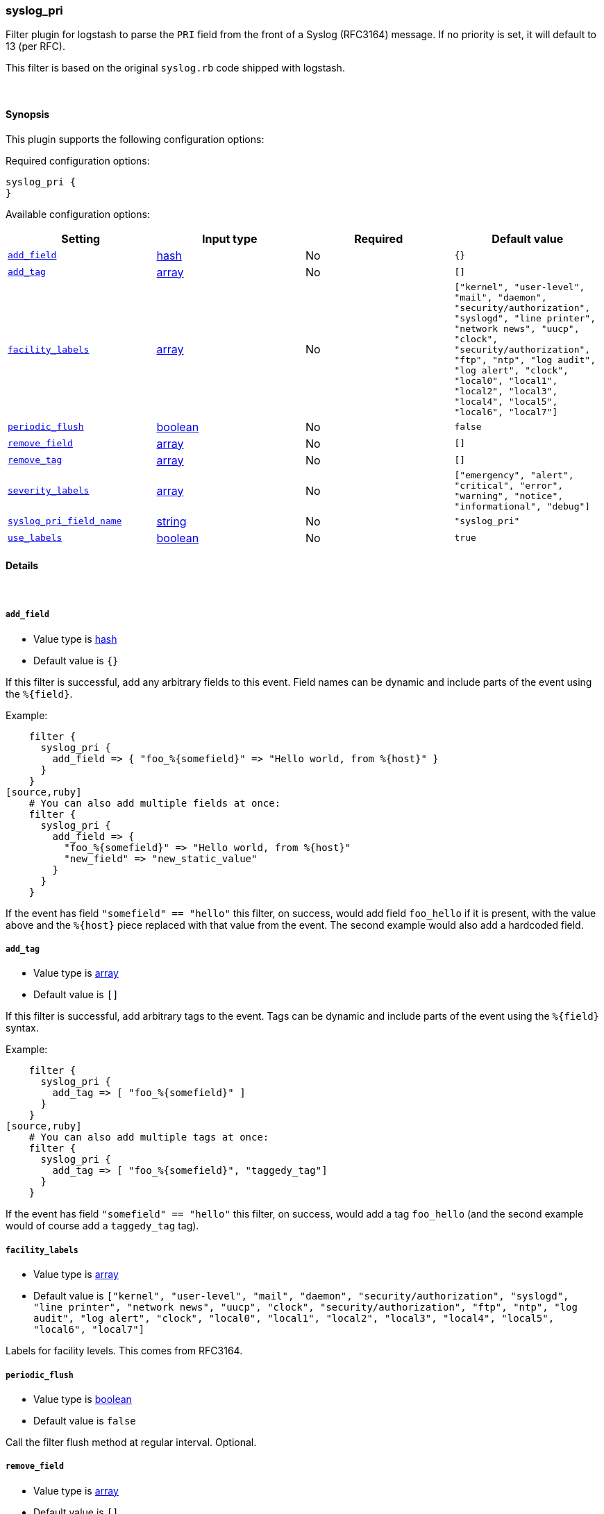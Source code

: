 [[plugins-filters-syslog_pri]]
=== syslog_pri



Filter plugin for logstash to parse the `PRI` field from the front
of a Syslog (RFC3164) message.  If no priority is set, it will
default to 13 (per RFC).

This filter is based on the original `syslog.rb` code shipped
with logstash.

&nbsp;

==== Synopsis

This plugin supports the following configuration options:


Required configuration options:

[source,json]
--------------------------
syslog_pri {
}
--------------------------



Available configuration options:

[cols="<,<,<,<m",options="header",]
|=======================================================================
|Setting |Input type|Required|Default value
| <<plugins-filters-syslog_pri-add_field>> |<<hash,hash>>|No|`{}`
| <<plugins-filters-syslog_pri-add_tag>> |<<array,array>>|No|`[]`
| <<plugins-filters-syslog_pri-facility_labels>> |<<array,array>>|No|`["kernel", "user-level", "mail", "daemon", "security/authorization", "syslogd", "line printer", "network news", "uucp", "clock", "security/authorization", "ftp", "ntp", "log audit", "log alert", "clock", "local0", "local1", "local2", "local3", "local4", "local5", "local6", "local7"]`
| <<plugins-filters-syslog_pri-periodic_flush>> |<<boolean,boolean>>|No|`false`
| <<plugins-filters-syslog_pri-remove_field>> |<<array,array>>|No|`[]`
| <<plugins-filters-syslog_pri-remove_tag>> |<<array,array>>|No|`[]`
| <<plugins-filters-syslog_pri-severity_labels>> |<<array,array>>|No|`["emergency", "alert", "critical", "error", "warning", "notice", "informational", "debug"]`
| <<plugins-filters-syslog_pri-syslog_pri_field_name>> |<<string,string>>|No|`"syslog_pri"`
| <<plugins-filters-syslog_pri-use_labels>> |<<boolean,boolean>>|No|`true`
|=======================================================================



==== Details

&nbsp;

[[plugins-filters-syslog_pri-add_field]]
===== `add_field` 

  * Value type is <<hash,hash>>
  * Default value is `{}`

If this filter is successful, add any arbitrary fields to this event.
Field names can be dynamic and include parts of the event using the `%{field}`.

Example:
[source,ruby]
    filter {
      syslog_pri {
        add_field => { "foo_%{somefield}" => "Hello world, from %{host}" }
      }
    }
[source,ruby]
    # You can also add multiple fields at once:
    filter {
      syslog_pri {
        add_field => {
          "foo_%{somefield}" => "Hello world, from %{host}"
          "new_field" => "new_static_value"
        }
      }
    }

If the event has field `"somefield" == "hello"` this filter, on success,
would add field `foo_hello` if it is present, with the
value above and the `%{host}` piece replaced with that value from the
event. The second example would also add a hardcoded field.

[[plugins-filters-syslog_pri-add_tag]]
===== `add_tag` 

  * Value type is <<array,array>>
  * Default value is `[]`

If this filter is successful, add arbitrary tags to the event.
Tags can be dynamic and include parts of the event using the `%{field}`
syntax.

Example:
[source,ruby]
    filter {
      syslog_pri {
        add_tag => [ "foo_%{somefield}" ]
      }
    }
[source,ruby]
    # You can also add multiple tags at once:
    filter {
      syslog_pri {
        add_tag => [ "foo_%{somefield}", "taggedy_tag"]
      }
    }

If the event has field `"somefield" == "hello"` this filter, on success,
would add a tag `foo_hello` (and the second example would of course add a `taggedy_tag` tag).

[[plugins-filters-syslog_pri-facility_labels]]
===== `facility_labels` 

  * Value type is <<array,array>>
  * Default value is `["kernel", "user-level", "mail", "daemon", "security/authorization", "syslogd", "line printer", "network news", "uucp", "clock", "security/authorization", "ftp", "ntp", "log audit", "log alert", "clock", "local0", "local1", "local2", "local3", "local4", "local5", "local6", "local7"]`

Labels for facility levels. This comes from RFC3164.

[[plugins-filters-syslog_pri-periodic_flush]]
===== `periodic_flush` 

  * Value type is <<boolean,boolean>>
  * Default value is `false`

Call the filter flush method at regular interval.
Optional.

[[plugins-filters-syslog_pri-remove_field]]
===== `remove_field` 

  * Value type is <<array,array>>
  * Default value is `[]`

If this filter is successful, remove arbitrary fields from this event.
Fields names can be dynamic and include parts of the event using the %{field}
Example:
[source,ruby]
    filter {
      syslog_pri {
        remove_field => [ "foo_%{somefield}" ]
      }
    }
[source,ruby]
    # You can also remove multiple fields at once:
    filter {
      syslog_pri {
        remove_field => [ "foo_%{somefield}", "my_extraneous_field" ]
      }
    }

If the event has field `"somefield" == "hello"` this filter, on success,
would remove the field with name `foo_hello` if it is present. The second
example would remove an additional, non-dynamic field.

[[plugins-filters-syslog_pri-remove_tag]]
===== `remove_tag` 

  * Value type is <<array,array>>
  * Default value is `[]`

If this filter is successful, remove arbitrary tags from the event.
Tags can be dynamic and include parts of the event using the `%{field}`
syntax.

Example:
[source,ruby]
    filter {
      syslog_pri {
        remove_tag => [ "foo_%{somefield}" ]
      }
    }
[source,ruby]
    # You can also remove multiple tags at once:
    filter {
      syslog_pri {
        remove_tag => [ "foo_%{somefield}", "sad_unwanted_tag"]
      }
    }

If the event has field `"somefield" == "hello"` this filter, on success,
would remove the tag `foo_hello` if it is present. The second example
would remove a sad, unwanted tag as well.

[[plugins-filters-syslog_pri-severity_labels]]
===== `severity_labels` 

  * Value type is <<array,array>>
  * Default value is `["emergency", "alert", "critical", "error", "warning", "notice", "informational", "debug"]`

Labels for severity levels. This comes from RFC3164.

[[plugins-filters-syslog_pri-syslog_pri_field_name]]
===== `syslog_pri_field_name` 

  * Value type is <<string,string>>
  * Default value is `"syslog_pri"`

Name of field which passes in the extracted PRI part of the syslog message

[[plugins-filters-syslog_pri-use_labels]]
===== `use_labels` 

  * Value type is <<boolean,boolean>>
  * Default value is `true`

set the status to experimental/beta/stable
Add human-readable names after parsing severity and facility from PRI



